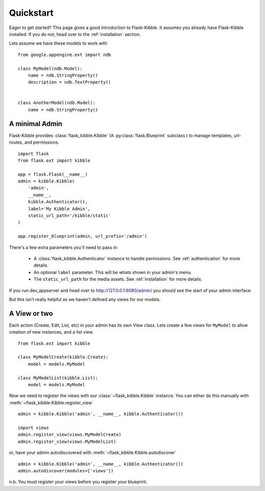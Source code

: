 .. _quickstart:

Quickstart
==========

Eager to get started? This page gives a good introduction to
Flask-Kibble. It assumes you already have Flask-Kibble installed. If you do not, head over to
the :ref:`installation` section.

Lets assume we have these models to work with ::

    from google.appengine.ext import ndb

    class MyModel(ndb.Model):
        name = ndb.StringProperty()
        description = ndb.TextProperty()


    class AnotherModel(ndb.Model):
        name = ndb.StringProperty()


A minimal Admin
---------------

Flask-Kibble provides :class:`flask_kibble.Kibble` (A :py:class:`flask.Blueprint` subclass ) to manage
templates, url-routes, and permissions. 

::

    import flask
    from flask.ext import kibble

    app = flask.Flask(__name__)
    admin = kibble.Kibble(
        'admin',
        __name__,
        kibble.Authenticator(),
        label='My Kibble Admin',
        static_url_path='/kibble/static'
    )

    app.register_blueprint(admin, url_prefix='/admin')


There's a few extra parameters you'll need to pass in:

 * A :class:`flask_kibble.Authenticator` instance to handle permissions. See
   :ref:`authentication` for more details.
 * An optional ``label`` parameter. This will be whats shown in your
   admin's menu.
 * The ``static_url_path`` for the media assets. See :ref:`installation`
   for more details.

If you run dev_appserver and head over to `http://127.0.0.1:8080/admin/
<http://127.0.0.1:8080/admin/>`_ you should see the start of your admin
interface.

But this isn't really helpful as we haven't defined any views for our
models.


A View or two
-------------

Each action (Create, Edit, List, etc) in your admin has its own View
class. Lets create a few views for ``MyModel`` to allow creation of new
instances, and a list view. ::


    from flask.ext import kibble

    class MyModelCreate(kibble.Create):
        model = models.MyModel

    class MyModelList(kibble.List):
        model = models.MyModel


Now we need to register the views with our :class:`~flask_kibble.Kibble`
instance. You can either do this manually with
:meth:`~flask_kibble.Kibble.register_view` ::

    admin = kibble.Kibble('admin', __name__, kibble.Authenticator())
    
    import views
    admin.register_view(views.MyModelCreate)
    admin.register_view(views.MyModelList)


or, have your admin autodiscovered with
:meth:`~flask_kibble.Kibble.autodiscover` ::

    admin = kibble.Kibble('admin', __name__, kibble.Authenticator())
    admin.autodiscover(modules=['views'])

n.b. You must register your views before you register your blueprint.

